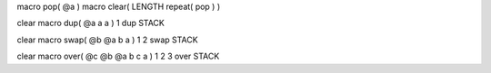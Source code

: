 macro pop( @a )
macro clear( LENGTH repeat( pop ) )

clear
macro dup( @a  a a )
1 dup STACK

clear
macro swap( @b @a  b a )
1 2 swap STACK

clear
macro over( @c @b @a  b c a )
1 2 3 over STACK